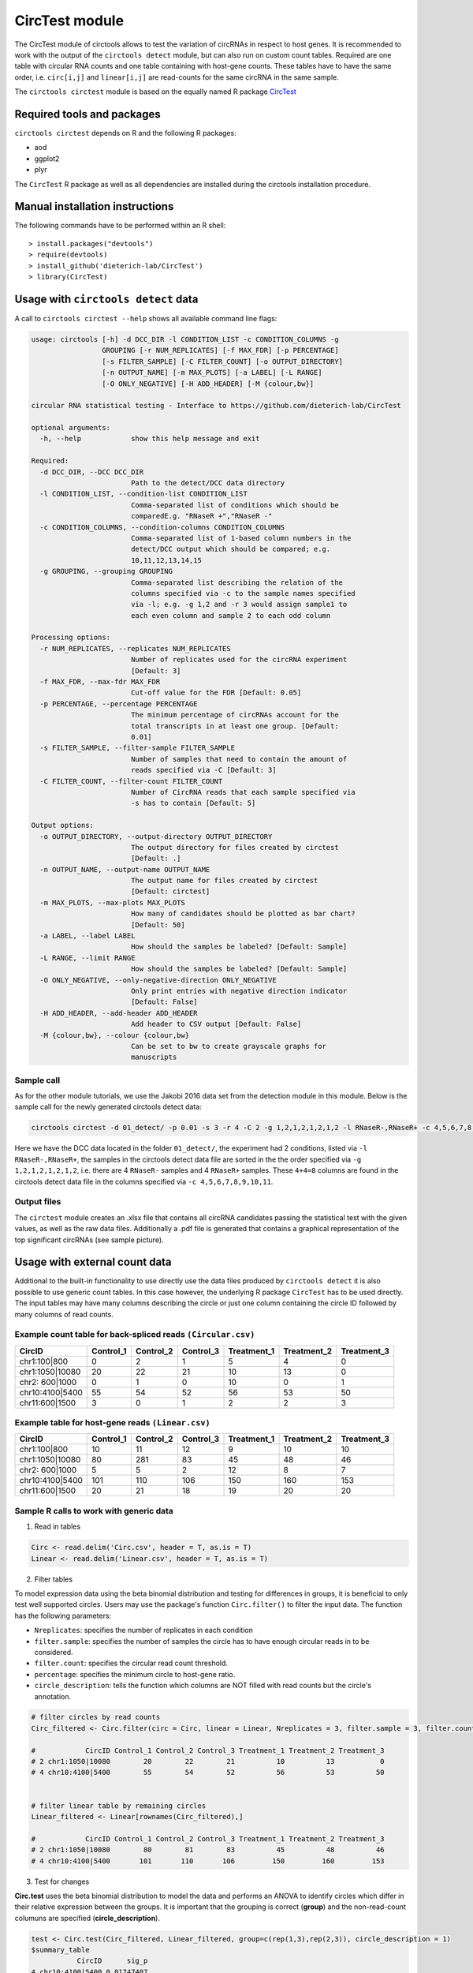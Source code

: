 CircTest module
********************************************************


The CircTest module of circtools allows to test the variation of circRNAs in respect to host genes. It is recommended to work with the output of the ``circtools detect`` module, but can also run on custom count tables. Required are one table with circular RNA counts and one table containing with host-gene counts. These tables have to have the same order, i.e. ``circ[i,j]`` and ``linear[i,j]`` are read-counts for the same circRNA in the same sample.

The ``circtools circtest`` module is based on the equally named R package `CircTest <https://github.com/dieterich-lab/CircTest>`_

Required tools and packages
----------------------------

``circtools circtest`` depends on R and the following R packages:

* aod
* ggplot2
* plyr

The ``CircTest`` R package as well as all dependencies are installed during the circtools installation procedure.

Manual installation instructions
--------------------------------

The following commands have to be performed within an R shell::

    > install.packages("devtools")
    > require(devtools)
    > install_github('dieterich-lab/CircTest')
    > library(CircTest)

Usage with ``circtools detect`` data
-------------------------------------

A call to ``circtools circtest --help`` shows all available command line flags:

.. code-block:: bash

    usage: circtools [-h] -d DCC_DIR -l CONDITION_LIST -c CONDITION_COLUMNS -g
                     GROUPING [-r NUM_REPLICATES] [-f MAX_FDR] [-p PERCENTAGE]
                     [-s FILTER_SAMPLE] [-C FILTER_COUNT] [-o OUTPUT_DIRECTORY]
                     [-n OUTPUT_NAME] [-m MAX_PLOTS] [-a LABEL] [-L RANGE]
                     [-O ONLY_NEGATIVE] [-H ADD_HEADER] [-M {colour,bw}]
    
    circular RNA statistical testing - Interface to https://github.com/dieterich-lab/CircTest
    
    optional arguments:
      -h, --help            show this help message and exit
    
    Required:
      -d DCC_DIR, --DCC DCC_DIR
                            Path to the detect/DCC data directory
      -l CONDITION_LIST, --condition-list CONDITION_LIST
                            Comma-separated list of conditions which should be
                            comparedE.g. "RNaseR +","RNaseR -"
      -c CONDITION_COLUMNS, --condition-columns CONDITION_COLUMNS
                            Comma-separated list of 1-based column numbers in the
                            detect/DCC output which should be compared; e.g.
                            10,11,12,13,14,15
      -g GROUPING, --grouping GROUPING
                            Comma-separated list describing the relation of the
                            columns specified via -c to the sample names specified
                            via -l; e.g. -g 1,2 and -r 3 would assign sample1 to
                            each even column and sample 2 to each odd column
    
    Processing options:
      -r NUM_REPLICATES, --replicates NUM_REPLICATES
                            Number of replicates used for the circRNA experiment
                            [Default: 3]
      -f MAX_FDR, --max-fdr MAX_FDR
                            Cut-off value for the FDR [Default: 0.05]
      -p PERCENTAGE, --percentage PERCENTAGE
                            The minimum percentage of circRNAs account for the
                            total transcripts in at least one group. [Default:
                            0.01]
      -s FILTER_SAMPLE, --filter-sample FILTER_SAMPLE
                            Number of samples that need to contain the amount of
                            reads specified via -C [Default: 3]
      -C FILTER_COUNT, --filter-count FILTER_COUNT
                            Number of CircRNA reads that each sample specified via
                            -s has to contain [Default: 5]
    
    Output options:
      -o OUTPUT_DIRECTORY, --output-directory OUTPUT_DIRECTORY
                            The output directory for files created by circtest
                            [Default: .]
      -n OUTPUT_NAME, --output-name OUTPUT_NAME
                            The output name for files created by circtest
                            [Default: circtest]
      -m MAX_PLOTS, --max-plots MAX_PLOTS
                            How many of candidates should be plotted as bar chart?
                            [Default: 50]
      -a LABEL, --label LABEL
                            How should the samples be labeled? [Default: Sample]
      -L RANGE, --limit RANGE
                            How should the samples be labeled? [Default: Sample]
      -O ONLY_NEGATIVE, --only-negative-direction ONLY_NEGATIVE
                            Only print entries with negative direction indicator
                            [Default: False]
      -H ADD_HEADER, --add-header ADD_HEADER
                            Add header to CSV output [Default: False]
      -M {colour,bw}, --colour {colour,bw}
                            Can be set to bw to create grayscale graphs for
                            manuscripts



Sample call
@@@@@@@@@@@

As for the other module tutorials, we use the Jakobi 2016 data set from the detection module in this module. Below is the sample call for the newly generated circtools detect data:

.. code-block:: bash

    circtools circtest -d 01_detect/ -p 0.01 -s 3 -r 4 -C 2 -g 1,2,1,2,1,2,1,2 -l RNaseR-,RNaseR+ -c 4,5,6,7,8,9,10,11 -o 04_circtest/

Here we have the DCC data located in the folder ``01_detect/``, the experiment had 2 conditions, listed via ``-l RNaseR-,RNaseR+``, the samples in the circtools detect data file are sorted in the the order specified via ``-g 1,2,1,2,1,2,1,2``, i.e. there are 4 ``RNaseR-`` samples and 4 ``RNaseR+`` samples. These ``4+4=8`` columns are found in the circtools detect data file in the columns specified via ``-c 4,5,6,7,8,9,10,11``.


Output files
@@@@@@@@@@@@@

The ``circtest`` module creates an .xlsx file that contains all circRNA candidates passing the statistical test with the given values, as well as the raw data files. Additionally a .pdf file is generated that contains a graphical representation of the top significant circRNAs (see sample picture).

.. image:: img/circtest_sample_plot.png


Usage with  external count data
-------------------------------------

Additional to the built-in functionality to use directly use the data files produced by ``circtools detect`` it is also possible to use generic count tables. In this case however, the underlying R package ``CircTest`` has to be used directly. The input tables may have many columns describing the circle or just one column containing the circle ID followed by many columns of read counts.


Example count table for back-spliced reads ``(Circular.csv)``
@@@@@@@@@@@@@@@@@@@@@@@@@@@@@@@@@@@@@@@@@@@@@@@@@@@@@@@@@@@@@@

================== =============== ============== ============== ================ ================ ================
**CircID**         **Control_1**   **Control_2**  **Control_3**  **Treatment_1**  **Treatment_2**  **Treatment_3**
================== =============== ============== ============== ================ ================ ================
chr1:100|800        0               2               1                   5           4              0
chr1:1050|10080     20              22              21                  10          13             0
chr2: 600|1000      0               1               0                   10          0              1
chr10:4100|5400     55              54              52                  56          53             50
chr11:600|1500      3               0               1                   2           2              3
================== =============== ============== ============== ================ ================ ================


Example table for host-gene reads ``(Linear.csv)``
@@@@@@@@@@@@@@@@@@@@@@@@@@@@@@@@@@@@@@@@@@@@@@@@@@@

================== =============== ============== ============== ================ ================ ================

**CircID**         **Control_1**   **Control_2**  **Control_3**  **Treatment_1**  **Treatment_2**  **Treatment_3**
================== =============== ============== ============== ================ ================ ================
chr1:100|800        10               11               12                   9           10              10
chr1:1050|10080     80               281              83                   45          48              46
chr2: 600|1000      5                5                2                    12          8               7
chr10:4100|5400     101              110              106                  150         160             153
chr11:600|1500      20               21               18                   19          20              20
================== =============== ============== ============== ================ ================ ================


Sample R calls to work with generic data
@@@@@@@@@@@@@@@@@@@@@@@@@@@@@@@@@@@@@@@@@@

1. Read in tables

.. code-block:: R

  Circ <- read.delim('Circ.csv', header = T, as.is = T)
  Linear <- read.delim('Linear.csv', header = T, as.is = T)

2. Filter tables
 
To model expression data using the beta binomial distribution and testing for differences in groups, it is beneficial to only test well supported circles. Users may use the package's function ``Circ.filter()`` to filter the input data. The function has the following parameters:

* ``Nreplicates``: specifies the number of replicates in each condition
* ``filter.sample``: specifies the number of samples the circle has to have enough circular reads in to be considered.  
* ``filter.count``: specifies the circular read count threshold.  
* ``percentage``: specifies the minimum circle to host-gene ratio.  
* ``circle_description``: tells the function which columns are NOT filled with read counts but the circle's annotation.  

.. code-block:: R

  # filter circles by read counts
  Circ_filtered <- Circ.filter(circ = Circ, linear = Linear, Nreplicates = 3, filter.sample = 3, filter.count = 5, percentage = 0.1, circle_description = 1)

  #            CircID Control_1 Control_2 Control_3 Treatment_1 Treatment_2 Treatment_3
  # 2 chr1:1050|10080        20        22        21          10          13           0
  # 4 chr10:4100|5400        55        54        52          56          53          50


  # filter linear table by remaining circles
  Linear_filtered <- Linear[rownames(Circ_filtered),]

  #            CircID Control_1 Control_2 Control_3 Treatment_1 Treatment_2 Treatment_3
  # 2 chr1:1050|10080        80        81        83          45          48          46
  # 4 chr10:4100|5400       101       110       106         150         160         153

3. Test for changes

**Circ.test** uses the beta binomial distribution to model the data and performs an ANOVA to identify circles which differ in their relative expression between the groups.  
It is important that the grouping is correct (**group**) and the non-read-count columuns are specified (**circle_description**).

.. code-block:: R

  test <- Circ.test(Circ_filtered, Linear_filtered, group=c(rep(1,3),rep(2,3)), circle_description = 1)
  $summary_table
             CircID      sig_p
  4 chr10:4100|5400 0.01747407

  # $sig.dat
  #            CircID Control_1 Control_2 Control_3 Treatment_1 Treatment_2 Treatment_3
  # 4 chr10:4100|5400        55        54        52          56          53          50

  $p.val
  [1] 0.153464107 0.008737037

  $p.adj
  [1] 0.15346411 0.01747407

  $sig_p
  [1] 0.01747407


4. Visualize data

The CircTest library features a built-in plotting functions to view significantly different genes. Sample code for visualizing the ratio as barplot might be something like:

.. code-block:: R

  for (i in rownames(test$summary_table))  { 
    Circ.ratioplot(Circ_filtered, Linear_filtered, plotrow=i, groupindicator1=c(rep('Control',3),rep('Treatment',3)), 
		   lab_legend='Condition', circle_description = 1 )
  }


In order to visualize the abundance of host-gene and circle separately in a line plot try


.. code-block:: R

  for (i in rownames(test$summary_table))  {
    Circ.lineplot(Circ_filtered, Linear_filtered, plotrow=i, groupindicator1=c(rep('Control',3),rep('Treatment',3)),
		  circle_description = 1 )
 }
